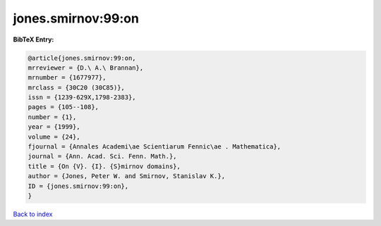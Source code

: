 jones.smirnov:99:on
===================

.. :cite:t:`jones.smirnov:99:on`

.. bibliography:: ../../All.bib

**BibTeX Entry:**

.. code-block:: bibtex

   @article{jones.smirnov:99:on,
   mrreviewer = {D.\ A.\ Brannan},
   mrnumber = {1677977},
   mrclass = {30C20 (30C85)},
   issn = {1239-629X,1798-2383},
   pages = {105--108},
   number = {1},
   year = {1999},
   volume = {24},
   fjournal = {Annales Academi\ae Scientiarum Fennic\ae . Mathematica},
   journal = {Ann. Acad. Sci. Fenn. Math.},
   title = {On {V}. {I}. {S}mirnov domains},
   author = {Jones, Peter W. and Smirnov, Stanislav K.},
   ID = {jones.smirnov:99:on},
   }

`Back to index <../index>`_
